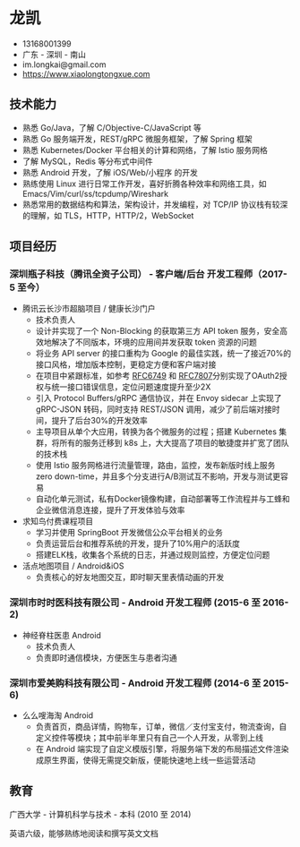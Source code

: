 #+OPTIONS: toc:nil
* 龙凯

- 13168001399
- 广东 - 深圳 - 南山
- im.longkai@gmail.com
- https://www.xiaolongtongxue.com

** 技术能力

- 熟悉 Go/Java，了解 C/Objective-C/JavaScript 等
- 熟悉 Go 服务端开发，REST/gRPC 微服务框架，了解 Spring 框架
- 熟悉 Kubernetes/Docker 平台相关的计算和网络，了解 Istio 服务网格
- 了解 MySQL，Redis 等分布式中间件
- 熟悉 Android 开发，了解 iOS/Web/小程序 的开发
- 熟练使用 Linux 进行日常工作开发，喜好折腾各种效率和网络工具，如 Emacs/Vim/curl/ss/tcpdump/Wireshark
- 熟悉常用的数据结构和算法，架构设计，并发编程，对 TCP/IP 协议栈有较深的理解，如 TLS，HTTP，HTTP/2，WebSocket

** 项目经历

*** 深圳瓶子科技（腾讯全资子公司） - 客户端/后台 开发工程师（2017-5 至今）

- 腾讯云长沙市超脑项目 / 健康长沙门户
  - 技术负责人
  - 设计并实现了一个 Non-Blocking 的获取第三方 API token 服务，安全高效地解决了不同版本，环境的应用间并发获取 token 资源的问题
  - 将业务 API server 的接口重构为 Google 的最佳实践，统一了接近70%的接口风格，增加版本控制，更稳定方便和客户端对接
  - 在项目中紧跟标准，如参考 [[https://tools.ietf.org/html/rfc6749][RFC6749]] 和 [[https://tools.ietf.org/html/rfc7807][RFC7807]]分别实现了OAuth2授权与统一接口错误信息，定位问题速度提升至少2X
  - 引入 Protocol Buffers/gRPC 通信协议，并在 Envoy sidecar 上实现了 gRPC-JSON 转码，同时支持 REST/JSON 调用，减少了前后端对接时间，提升了后台30%的开发效率
  - 主导项目从单个大应用，转换为各个微服务的过程；搭建 Kubernetes 集群，将所有的服务迁移到 k8s 上，大大提高了项目的敏捷度并扩宽了团队的技术栈
  - 使用 Istio 服务网格进行流量管理，路由，监控，发布新版时线上服务 zero down-time，并且多个分支进行A/B测试互不影响，开发与测试更容易
  - 自动化单元测试，私有Docker镜像构建，自动部署等工作流程并与工蜂和企业微信消息连接，提升了开发体验与效率
- 求知鸟付费课程项目
  - 学习并使用 SpringBoot 开发微信公众平台相关的业务
  - 负责运营后台和推荐系统的开发，提升了10%用户的活跃度
  - 搭建ELK栈，收集各个系统的日志，并通过规则监控，方便定位问题
- 活点地图项目 / Android&iOS
  - 负责核心的好友地图交互，即时聊天里表情动画的开发

*** 深圳市时时医科技有限公司 - Android 开发工程师 (2015-6 至 2016-2)

- 神经脊柱医患 Android
  - 技术负责人
  - 负责即时通信模块，方便医生与患者沟通

*** 深圳市爱美购科技有限公司 - Android 开发工程师 (2014-6 至 2015-6)

- 么么嗖海淘 Android
  - 负责首页，商品详情，购物车，订单，微信／支付宝支付，物流查询，自定义控件等模块；其中前半年里只有自己一个人开发，从零到上线
  - 在 Android 端实现了自定义模版引擎，将服务端下发的布局描述文件渲染成原生界面，使得无需提交新版，便能快速地上线一些运营活动

** 教育

广西大学 - 计算机科学与技术 - 本科 (2010 至 2014)

英语六级，能够熟练地阅读和撰写英文文档

